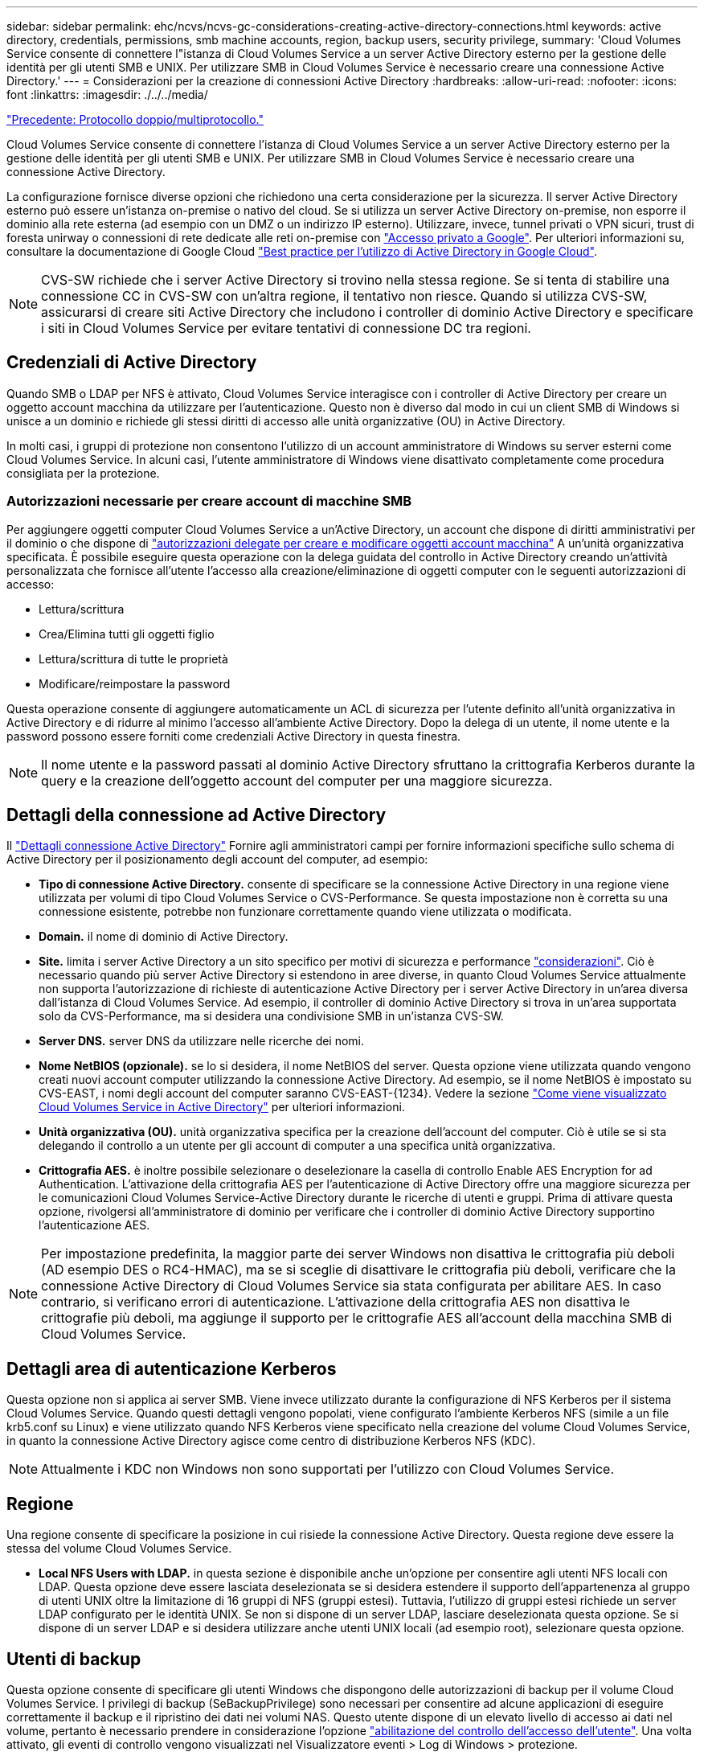 ---
sidebar: sidebar 
permalink: ehc/ncvs/ncvs-gc-considerations-creating-active-directory-connections.html 
keywords: active directory, credentials, permissions, smb machine accounts, region, backup users, security privilege, 
summary: 'Cloud Volumes Service consente di connettere l"istanza di Cloud Volumes Service a un server Active Directory esterno per la gestione delle identità per gli utenti SMB e UNIX. Per utilizzare SMB in Cloud Volumes Service è necessario creare una connessione Active Directory.' 
---
= Considerazioni per la creazione di connessioni Active Directory
:hardbreaks:
:allow-uri-read: 
:nofooter: 
:icons: font
:linkattrs: 
:imagesdir: ./../../media/


link:ncvs-gc-dual-protocol-multiprotocol.html["Precedente: Protocollo doppio/multiprotocollo."]

[role="lead"]
Cloud Volumes Service consente di connettere l'istanza di Cloud Volumes Service a un server Active Directory esterno per la gestione delle identità per gli utenti SMB e UNIX. Per utilizzare SMB in Cloud Volumes Service è necessario creare una connessione Active Directory.

La configurazione fornisce diverse opzioni che richiedono una certa considerazione per la sicurezza. Il server Active Directory esterno può essere un'istanza on-premise o nativo del cloud. Se si utilizza un server Active Directory on-premise, non esporre il dominio alla rete esterna (ad esempio con un DMZ o un indirizzo IP esterno). Utilizzare, invece, tunnel privati o VPN sicuri, trust di foresta unirway o connessioni di rete dedicate alle reti on-premise con https://cloud.google.com/vpc/docs/private-google-access["Accesso privato a Google"^]. Per ulteriori informazioni su, consultare la documentazione di Google Cloud https://cloud.google.com/managed-microsoft-ad/docs/best-practices["Best practice per l'utilizzo di Active Directory in Google Cloud"^].


NOTE: CVS-SW richiede che i server Active Directory si trovino nella stessa regione. Se si tenta di stabilire una connessione CC in CVS-SW con un'altra regione, il tentativo non riesce. Quando si utilizza CVS-SW, assicurarsi di creare siti Active Directory che includono i controller di dominio Active Directory e specificare i siti in Cloud Volumes Service per evitare tentativi di connessione DC tra regioni.



== Credenziali di Active Directory

Quando SMB o LDAP per NFS è attivato, Cloud Volumes Service interagisce con i controller di Active Directory per creare un oggetto account macchina da utilizzare per l'autenticazione. Questo non è diverso dal modo in cui un client SMB di Windows si unisce a un dominio e richiede gli stessi diritti di accesso alle unità organizzative (OU) in Active Directory.

In molti casi, i gruppi di protezione non consentono l'utilizzo di un account amministratore di Windows su server esterni come Cloud Volumes Service. In alcuni casi, l'utente amministratore di Windows viene disattivato completamente come procedura consigliata per la protezione.



=== Autorizzazioni necessarie per creare account di macchine SMB

Per aggiungere oggetti computer Cloud Volumes Service a un'Active Directory, un account che dispone di diritti amministrativi per il dominio o che dispone di https://docs.microsoft.com/en-us/windows-server/identity/ad-ds/plan/delegating-administration-by-using-ou-objects["autorizzazioni delegate per creare e modificare oggetti account macchina"^] A un'unità organizzativa specificata. È possibile eseguire questa operazione con la delega guidata del controllo in Active Directory creando un'attività personalizzata che fornisce all'utente l'accesso alla creazione/eliminazione di oggetti computer con le seguenti autorizzazioni di accesso:

* Lettura/scrittura
* Crea/Elimina tutti gli oggetti figlio
* Lettura/scrittura di tutte le proprietà
* Modificare/reimpostare la password


Questa operazione consente di aggiungere automaticamente un ACL di sicurezza per l'utente definito all'unità organizzativa in Active Directory e di ridurre al minimo l'accesso all'ambiente Active Directory. Dopo la delega di un utente, il nome utente e la password possono essere forniti come credenziali Active Directory in questa finestra.


NOTE: Il nome utente e la password passati al dominio Active Directory sfruttano la crittografia Kerberos durante la query e la creazione dell'oggetto account del computer per una maggiore sicurezza.



== Dettagli della connessione ad Active Directory

Il https://cloud.google.com/architecture/partners/netapp-cloud-volumes/creating-smb-volumes["Dettagli connessione Active Directory"^] Fornire agli amministratori campi per fornire informazioni specifiche sullo schema di Active Directory per il posizionamento degli account del computer, ad esempio:

* *Tipo di connessione Active Directory.* consente di specificare se la connessione Active Directory in una regione viene utilizzata per volumi di tipo Cloud Volumes Service o CVS-Performance. Se questa impostazione non è corretta su una connessione esistente, potrebbe non funzionare correttamente quando viene utilizzata o modificata.
* *Domain.* il nome di dominio di Active Directory.
* *Site.* limita i server Active Directory a un sito specifico per motivi di sicurezza e performance https://cloud.google.com/architecture/partners/netapp-cloud-volumes/managing-active-directory-connections["considerazioni"^]. Ciò è necessario quando più server Active Directory si estendono in aree diverse, in quanto Cloud Volumes Service attualmente non supporta l'autorizzazione di richieste di autenticazione Active Directory per i server Active Directory in un'area diversa dall'istanza di Cloud Volumes Service. Ad esempio, il controller di dominio Active Directory si trova in un'area supportata solo da CVS-Performance, ma si desidera una condivisione SMB in un'istanza CVS-SW.
* *Server DNS.* server DNS da utilizzare nelle ricerche dei nomi.
* *Nome NetBIOS (opzionale).* se lo si desidera, il nome NetBIOS del server. Questa opzione viene utilizzata quando vengono creati nuovi account computer utilizzando la connessione Active Directory. Ad esempio, se il nome NetBIOS è impostato su CVS-EAST, i nomi degli account del computer saranno CVS-EAST-{1234}. Vedere la sezione link:ncvs-gc-considerations-creating-active-directory-connections.html#how-cloud-volumes-service-shows-up-in-active-directory["Come viene visualizzato Cloud Volumes Service in Active Directory"] per ulteriori informazioni.
* *Unità organizzativa (OU).* unità organizzativa specifica per la creazione dell'account del computer. Ciò è utile se si sta delegando il controllo a un utente per gli account di computer a una specifica unità organizzativa.
* *Crittografia AES.* è inoltre possibile selezionare o deselezionare la casella di controllo Enable AES Encryption for ad Authentication. L'attivazione della crittografia AES per l'autenticazione di Active Directory offre una maggiore sicurezza per le comunicazioni Cloud Volumes Service-Active Directory durante le ricerche di utenti e gruppi. Prima di attivare questa opzione, rivolgersi all'amministratore di dominio per verificare che i controller di dominio Active Directory supportino l'autenticazione AES.



NOTE: Per impostazione predefinita, la maggior parte dei server Windows non disattiva le crittografia più deboli (AD esempio DES o RC4-HMAC), ma se si sceglie di disattivare le crittografia più deboli, verificare che la connessione Active Directory di Cloud Volumes Service sia stata configurata per abilitare AES. In caso contrario, si verificano errori di autenticazione. L'attivazione della crittografia AES non disattiva le crittografie più deboli, ma aggiunge il supporto per le crittografie AES all'account della macchina SMB di Cloud Volumes Service.



== Dettagli area di autenticazione Kerberos

Questa opzione non si applica ai server SMB. Viene invece utilizzato durante la configurazione di NFS Kerberos per il sistema Cloud Volumes Service. Quando questi dettagli vengono popolati, viene configurato l'ambiente Kerberos NFS (simile a un file krb5.conf su Linux) e viene utilizzato quando NFS Kerberos viene specificato nella creazione del volume Cloud Volumes Service, in quanto la connessione Active Directory agisce come centro di distribuzione Kerberos NFS (KDC).


NOTE: Attualmente i KDC non Windows non sono supportati per l'utilizzo con Cloud Volumes Service.



== Regione

Una regione consente di specificare la posizione in cui risiede la connessione Active Directory. Questa regione deve essere la stessa del volume Cloud Volumes Service.

* *Local NFS Users with LDAP.* in questa sezione è disponibile anche un'opzione per consentire agli utenti NFS locali con LDAP. Questa opzione deve essere lasciata deselezionata se si desidera estendere il supporto dell'appartenenza al gruppo di utenti UNIX oltre la limitazione di 16 gruppi di NFS (gruppi estesi). Tuttavia, l'utilizzo di gruppi estesi richiede un server LDAP configurato per le identità UNIX. Se non si dispone di un server LDAP, lasciare deselezionata questa opzione. Se si dispone di un server LDAP e si desidera utilizzare anche utenti UNIX locali (ad esempio root), selezionare questa opzione.




== Utenti di backup

Questa opzione consente di specificare gli utenti Windows che dispongono delle autorizzazioni di backup per il volume Cloud Volumes Service. I privilegi di backup (SeBackupPrivilege) sono necessari per consentire ad alcune applicazioni di eseguire correttamente il backup e il ripristino dei dati nei volumi NAS. Questo utente dispone di un elevato livello di accesso ai dati nel volume, pertanto è necessario prendere in considerazione l'opzione https://docs.microsoft.com/en-us/windows/security/threat-protection/security-policy-settings/audit-audit-the-use-of-backup-and-restore-privilege["abilitazione del controllo dell'accesso dell'utente"^]. Una volta attivato, gli eventi di controllo vengono visualizzati nel Visualizzatore eventi > Log di Windows > protezione.

image:ncvs-gc-image19.png["Errore: Immagine grafica mancante"]



== Utenti con privilegi di sicurezza

Questa opzione consente di specificare gli utenti Windows che dispongono delle autorizzazioni per la modifica della protezione per il volume Cloud Volumes Service. Alcuni privilegi di sicurezza (SeSecurityPrivilege) sono necessari per alcune applicazioni (https://docs.netapp.com/us-en/ontap/smb-hyper-v-sql/add-sesecurityprivilege-user-account-task.html["Ad esempio SQL Server"^]) per impostare correttamente le autorizzazioni durante l'installazione. Questo privilegio è necessario per gestire il registro di protezione. Sebbene questo privilegio non sia potente come SeBackupPrivilege, NetApp consiglia https://docs.microsoft.com/en-us/windows/security/threat-protection/auditing/basic-audit-privilege-use["controllo dell'accesso degli utenti"^] con questo livello di privilegio, se necessario.

Per ulteriori informazioni, vedere https://docs.microsoft.com/en-us/windows/security/threat-protection/auditing/event-4672["Privilegi speciali assegnati al nuovo accesso"^].



== Come viene visualizzato Cloud Volumes Service in Active Directory

Cloud Volumes Service viene visualizzato in Active Directory come un normale oggetto account del computer. Le convenzioni di denominazione sono le seguenti.

* CIFS/SMB e NFS Kerberos creano oggetti account macchina separati.
* NFS con LDAP attivato crea un account macchina in Active Directory per i binding LDAP Kerberos.
* I volumi a doppio protocollo con LDAP condividono l'account CIFS/SMB per LDAP e SMB.
* Gli account CIFS/SMB utilizzano una convenzione di naming name-1234 (ID casuale a quattro cifre con trattino aggiunto al nome <10 caratteri) per l'account del computer. È possibile definire IL NOME in base all'impostazione NetBIOS name (Nome NetBIOS) sulla connessione Active Directory (vedere la sezione "<<Dettagli della connessione ad Active Directory>>").
* NFS Kerberos utilizza NFS-NAME-1234 come convenzione di naming (fino a 15 caratteri). Se vengono utilizzati più di 15 caratteri, il nome è NFS-TRONCED-NAME-1234.
* Le istanze CVS-Performance solo NFS con LDAP attivato creano un account SMB Machine per l'associazione al server LDAP con la stessa convenzione di denominazione delle istanze CIFS/SMB.
* Quando viene creato un account SMB Machine, le condivisioni amministrative nascoste predefinite (vedere la sezione link:ncvs-gc-smb.html#default-hidden-shares[""Condivisioni nascoste predefinite""]), ma tali condivisioni non hanno ACL assegnati e non sono accessibili.
* Per impostazione predefinita, gli oggetti del centro di costo del computer vengono posizionati in CN=Computers, ma R è possibile specificare un'unità organizzativa diversa quando necessario. Vedere la sezione "<<Autorizzazioni necessarie per creare account di macchine SMB>>" Per informazioni sui diritti di accesso necessari per aggiungere/rimuovere oggetti account macchina per Cloud Volumes Service.


Quando Cloud Volumes Service aggiunge l'account del computer SMB ad Active Directory, vengono compilati i seguenti campi:

* cn (con il nome del server SMB specificato)
* DNSHostName (con SMBserver.domain.com)
* MSDS-SupportedEncryptionTypes (supporta DES_CBC_MD5, RC4_HMAC_MD5 se la crittografia AES non è attivata; se la crittografia AES è attivata, DES_CBC_MD5, RC4_HMAC_MD5, AES128_CTS_HMAC_SHA1_96, AES256_CTS_HMAC_SHA1_96 sono consentiti per lo scambio di account con il ticket SMB)
* Nome (con il nome del server SMB)
* SAMAccountName (con SMBserver)
* ServicePrincipalName (con host/smbserver.domain.com e host/smbserver SPN per Kerberos)


Se si desidera disattivare i tipi di crittografia Kerberos più deboli (enctype) sull'account del computer, è possibile modificare il valore MSDS-SupportedEncryptionTypes sull'account del computer scegliendo uno dei valori nella tabella seguente per consentire solo AES.

|===
| Valore MSDS-SupportedEncryptionTypes | Entype attivato 


| 2 | DES_CBC_MD5 


| 4 | RC4_HMAC 


| 8 | SOLO AES128_CTS_HMAC_SHA1_96 


| 16 | SOLO AES256_CTS_HMAC_SHA1_96 


| 24 | AES128_CTS_HMAC_SHA1_96 E AES256_CTS_HMAC_SHA1_96 


| 30 | DES_CBC_MD5, RC4_HMAC, AES128_CTS_HMAC_SHA1_96 E AES256_CTS_HMAC_SHA1_96 
|===
Per attivare la crittografia AES per gli account dei computer SMB, fare clic su Enable AES Encryption for ad Authentication (attiva crittografia AES per l'autenticazione ad) quando si crea la connessione Active Directory.

Per attivare la crittografia AES per NFS Kerberos, https://cloud.google.com/architecture/partners/netapp-cloud-volumes/creating-nfs-volumes["Consultare la documentazione di Cloud Volumes Service"^].

link:ncvs-gc-other-nas-infrastructure-service-dependencies.html["Segue: Altre dipendenze del servizio infrastruttura NAS (KDC, LDAP, DNS)."]
